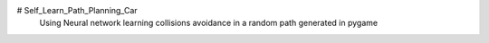 # Self_Learn_Path_Planning_Car
 Using Neural network learning collisions avoidance in a random path generated in pygame
